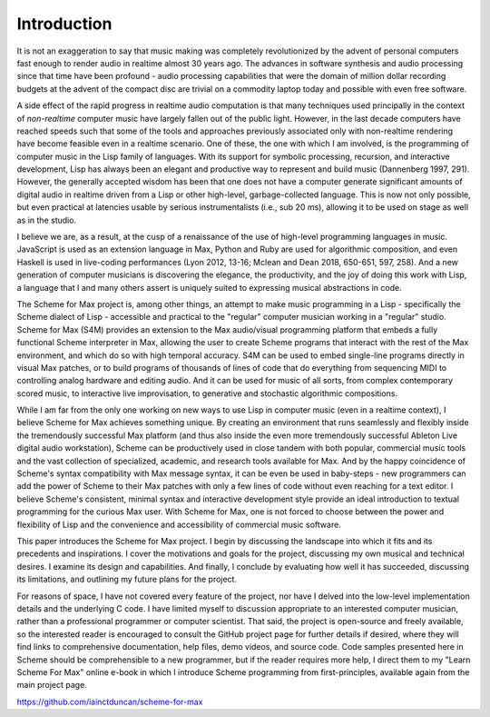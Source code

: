 Introduction 
=============

It is not an exaggeration to say that music making was
completely revolutionized by the advent of personal computers fast
enough to render audio in realtime almost 30 years ago. The advances
in software synthesis and audio processing since that time have been profound -
audio processing capabilities that were the domain of million dollar recording budgets
at the advent of the compact disc are trivial on a commodity laptop today and possible
with even free software.

A side effect of the rapid progress in realtime audio computation is that many techniques 
used principally in the context of *non-realtime* computer music have largely fallen out of the public light.
However, in the last decade computers have reached speeds such that some of the 
tools and approaches previously associated only with non-realtime rendering have become
feasible even in a realtime scenario.
One of these, the one with which I am involved, is the programming of computer music in the
Lisp family of languages.
With its support for symbolic processing, recursion, and interactive development,
Lisp has always been an elegant and productive way to represent and build music (Dannenberg 1997, 291). 
However, the generally accepted wisdom has been that one does not have a computer 
generate significant amounts of digital audio in realtime driven from a Lisp 
or other high-level, garbage-collected language. 
This is now not only possible, but even practical at latencies usable by serious instrumentalists 
(i.e., sub 20 ms), allowing it to be used on stage as well as in the studio.

I believe we are, as a result, at the cusp of a renaissance of the use of high-level programming languages in music. 
JavaScript is used as an extension language in Max, 
Python and Ruby are used for algorithmic composition,
and even Haskell is used in live-coding performances 
(Lyon 2012, 13-16; Mclean and Dean 2018, 650-651, 597, 258).
And a new generation of computer
musicians is discovering the elegance, the productivity, and the joy of doing this work
with Lisp, a language that I and many others assert is uniquely suited to expressing musical
abstractions in code. 

The Scheme for Max project is, among other things, an attempt to make music programming in a Lisp
- specifically the Scheme dialect of Lisp - accessible and practical to the "regular" computer musician working in a "regular" studio.
Scheme for Max (S4M) provides an extension to the Max audio/visual programming platform
that embeds a fully functional Scheme interpreter in Max, allowing the user to create Scheme programs that 
interact with the rest of the Max environment, and which do so with high temporal accuracy.
S4M can be used to embed single-line programs directly in visual Max patches, or to build
programs of thousands of lines of code that do everything from sequencing MIDI
to controlling analog hardware and editing audio.
And it can be used for music of all sorts, from complex contemporary scored music, to interactive
live improvisation, to generative and stochastic algorithmic compositions.

While I am far from the only one working on new ways to use Lisp in computer music (even in a realtime context),
I believe Scheme for Max achieves something unique. 
By creating an environment that runs seamlessly and flexibly inside the tremendously successful
Max platform (and thus also inside the even more tremendously successful Ableton Live digital audio workstation),
Scheme can be productively used in close tandem with both popular, 
commercial music tools and the vast collection of specialized, academic, and research tools available for Max.
And by the happy coincidence of Scheme's syntax compatibility with Max message syntax, it can be even be used
in baby-steps - new programmers can add the power of Scheme to their Max patches with
only a few lines of code without even reaching for a text editor.
I believe Scheme's consistent, minimal syntax and interactive development style provide an ideal 
introduction to textual programming for the curious Max user.
With Scheme for Max, one is not forced to choose between the power and flexibility of Lisp and the 
convenience and accessibility of commercial music software. 

This paper introduces the Scheme for Max project. I begin by discussing the landscape into which it fits
and its precedents and inspirations. I cover the motivations and goals for the project, discussing
my own musical and technical desires. 
I examine its design and capabilities. And finally, I conclude by evaluating
how well it has succeeded, discussing its limitations, and outlining my future plans for the project. 

For reasons of space, I have not covered every feature of the project, nor have I delved into the
low-level implementation details and the underlying C code. I have limited myself to discussion appropriate
to an interested computer musician, rather than a professional programmer or computer scientist.
That said, the project is open-source and freely available, so the 
interested reader is encouraged to consult the GitHub project page for further details if desired,
where they will find links to comprehensive documentation, help files, demo videos, and source code.
Code samples presented here in Scheme should be comprehensible to a new programmer, 
but if the reader requires more help, I direct them to my "Learn Scheme For Max" online
e-book in which I introduce Scheme programming from first-principles, available again
from the main project page.

https://github.com/iainctduncan/scheme-for-max



